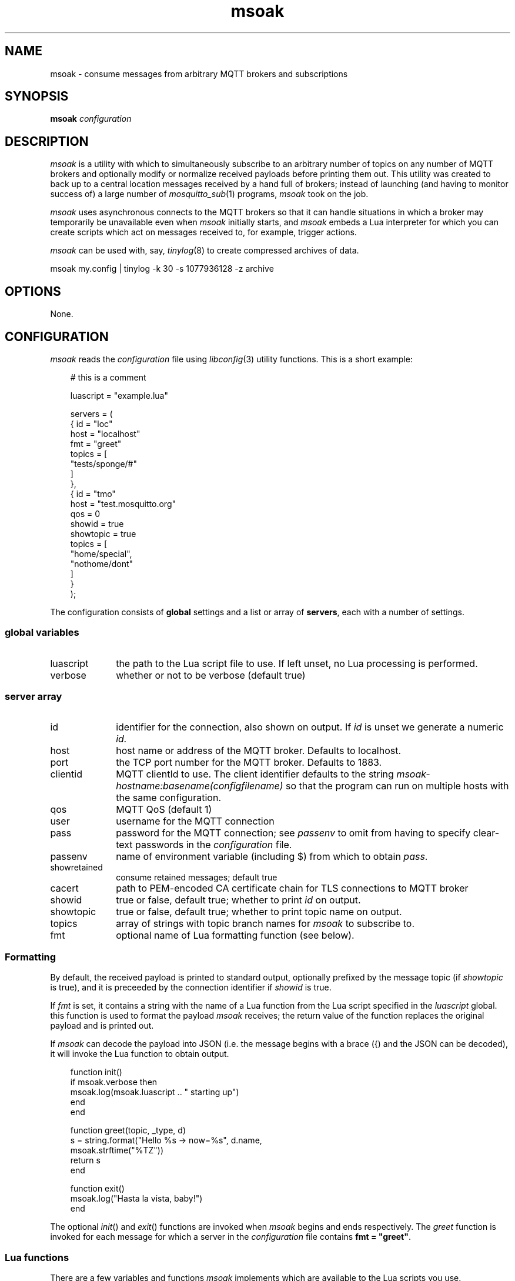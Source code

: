 .\" msoak.1 Copyright (C) 2019-2020 Jan-Piet Mens <jp@mens.de>
.\" ===
.TH msoak 1 "January 2020" "jpmens" "MQTT utilities"
.\"-----------------------------------------------------------
.SH NAME
msoak \- consume messages from arbitrary MQTT brokers and subscriptions
.\"-----------------------------------------------------------
.SH SYNOPSIS
.B msoak
.I configuration
.\"-----------------------------------------------------------
.SH DESCRIPTION
.I msoak
is a utility with which to simultaneously subscribe to an arbitrary number of topics on any number of MQTT brokers and optionally modify or normalize received payloads before printing them out. This utility was created to back up to a central location messages received by a hand full of brokers; instead of launching (and having to monitor success of) a large number of
.IR mosquitto_sub (1)
programs,
.I msoak
took on the job.
.PP
.I msoak
uses asynchronous connects to the MQTT brokers so that it can handle situations in which a broker may temporarily be unavailable even when
.I msoak
initially starts, and
.I msoak
embeds a Lua interpreter for which you can create scripts which act on messages received to, for example, trigger actions.
.PP
.I msoak
can be used with, say,
.IR tinylog (8)
to create compressed archives of data.
.sp
.ft CW
msoak my.config | tinylog -k 30 -s 1077936128 -z archive
.ft
.PP

.\"-----------------------------------------------------------
.SH OPTIONS
None.
.\"-----------------------------------------------------------
.SH CONFIGURATION
.I msoak
reads the
.I configuration
file using
.IR libconfig (3)
utility functions. This is a short example:
.sp
.nf
.in 1i
.ft CW
# this is a comment

luascript = "example.lua"

servers = (
            { id = "loc"
              host = "localhost"
              fmt = "greet"
              topics = [
                     "tests/sponge/#"
              ]
            },
            { id = "tmo"
              host = "test.mosquitto.org"
              qos = 0
              showid = true
              showtopic = true
              topics = [
                  "home/special",
                  "nothome/dont"
              ]
            }
        );
.ft
.in
.fi
.sp
The configuration consists of
.B global
settings and a list or array of
.BR servers ,
each with a number of settings.

.\"------------------------------
.SS global variables
.IP luascript 1i
the path to the Lua script file to use. If left unset, no Lua processing is performed.
.IP verbose 1i
whether or not to be verbose (default true)
.PP
.\"------------------------------
.SS server array

.IP id 1i
identifier for the connection, also shown on output. If
.I id
is unset we generate a numeric
.IR id.
.IP host 1i
host name or address of the MQTT broker. Defaults to localhost.
.IP port 1i
the TCP port number for the MQTT broker. Defaults to 1883.
.IP clientid 1i
MQTT clientId to use. The client identifier defaults to the string
.I msoak-hostname:basename(configfilename)
so that the program can run on multiple hosts with the same configuration.
.IP qos 1i
MQTT QoS (default 1)
.IP user 1i
username for the MQTT connection
.IP pass 1i
password for the MQTT connection; see
.I passenv
to omit from having to specify clear-text passwords in the
.I configuration
file.
.IP passenv 1i
name of environment variable (including $) from which to obtain
.IR pass .
.IP showretained 1i
consume retained messages; default true
.IP cacert 1i
path to PEM-encoded CA certificate chain for TLS connections to MQTT broker
.IP showid 1i
true or false, default true; whether to print
.I id
on output.
.IP showtopic 1i
true or false, default true; whether to print topic name on output.
.IP topics 1i
array of strings with topic branch names for
.I msoak
to subscribe to.
.IP fmt 1i
optional name of Lua formatting function (see below).
.PP
.\"------------------------------
.SS Formatting
By default, the received payload is printed to standard output, optionally
prefixed by the message topic (if
.I showtopic
is true), and it is preceeded by the connection identifier if
.I showid
is true.
.PP
If
.I fmt
is set, it contains a string with the name of a Lua function from the Lua
script specified in the
.I luascript
global. this function is used to format the payload
.I msoak
receives; the return value of the function replaces the original payload and is
printed out.
.PP
If
.I msoak
can decode the payload into JSON (i.e. the message begins with a brace
({) and the JSON can be decoded), it will invoke the Lua function to obtain output.
.PP
\fR
.nf
.ft CW
.in 1i
function init()
    if msoak.verbose then
        msoak.log(msoak.luascript .. " starting up")
    end
end

function greet(topic, _type, d)
    s = string.format("Hello %s -> now=%s", d.name,
        msoak.strftime("%TZ"))
    return s
end

function exit()
    msoak.log("Hasta la vista, baby!")
end
.fi
.ft
.in
.PP
The optional
.IR init ()
and
.IR exit ()
functions are invoked when
.I msoak
begins and ends respectively. The
.I greet
function is invoked for each message for which a server in the
.I configuration
file contains \fBfmt = "greet"\fR.
.\"------------------------------
.SS Lua functions
There are a few variables and functions
.I msoak
implements which are available to the Lua scripts you use.
.IP version 1i
returns the
.I msoak
version number as a string
.IP luascript 1i
returns the file name of the
.I luascript
global variable
.IP verbose 1i
is a boolean which indicates whether
.I msoak
is running in verbose mode
.IP msoak_log() 1i
accepts a string which is printed to
.I stderr
prefixed by "MSOAKLOG:".
.IP msoak_strftime() 1i
expects a
.I format
string and integer
.I seconds
and implements
.IR strtime (3)
for Lua with the specified format and seconds and returns the string result to Lua.
As a special case, if
.I seconds is less than one it uses current time.

.\"------------------------------
.SS JSON
When configured to use a Lua script file,
.I msoak
attempts to decode incoming JSON payloads and will pass the decoded JSON
elements to the configured
.I fmt
function as a table with these additional elements in it
.IP _conn_id 1i
the original connection
.I id
.IP _conn_host 1i
the hostname of the connection
.IP _conn_port 1i
the port number of the connection
.IP _conn_topic 1i
the MQTT topic on which the original payload message was received
.PP
Note that if no luascript was specified and the payload contains JSON it will be dumped as is to stdout.
.\"-----------------------------------------------------------
.SH ENVIRONMENT
Any number of environment variables may be used by
.I msoak
if specified in
.I passenv
settings with the configuration.
.\"-----------------------------------------------------------
.SH BUGS
What's with the strange name? Just as I started working on this program
I learned about
.IR sponge (1)
and loved the name. The rest is history.
.PP
Note that there are different versions of
.IR libconfig (3)
floating around which may have effects on the syntax permitted in
.IR msoak 's
.I configuration
file .
.\"-----------------------------------------------------------
.SH AUTHOR
Jan-Piet Mens, https://github.com/jpmens/msoak
.\"-----------------------------------------------------------
.SH SEE ALSO
.nh
.BR mosquitto_sub (1),
.BR mqttwarn ,
.BR sponge (1),
.BR strftime (1),
.BR tinylog (8)
.\" EOF msoak.1
